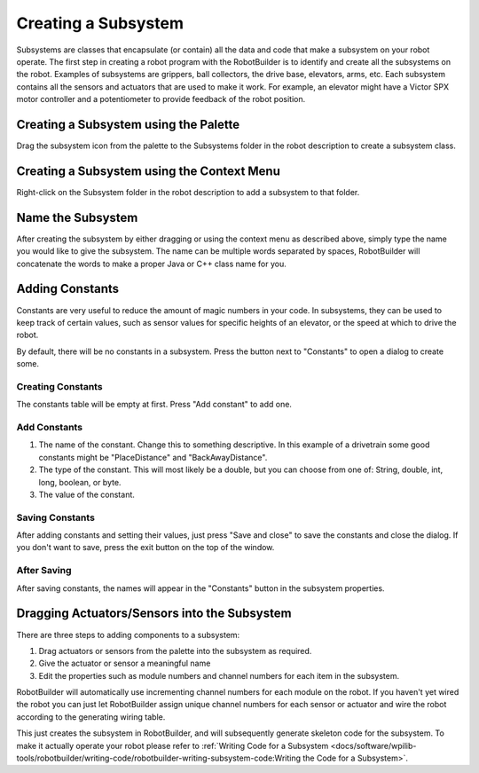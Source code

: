Creating a Subsystem
====================

Subsystems are classes that encapsulate (or contain) all the data and code that make a subsystem on your robot operate. The first step in creating a robot program with the RobotBuilder is to identify and create all the subsystems on the robot. Examples of subsystems are grippers, ball collectors, the drive base, elevators, arms, etc. Each subsystem contains all the sensors and actuators that are used to make it work. For example, an elevator might have a Victor SPX motor controller and a potentiometer to provide feedback of the robot position.

Creating a Subsystem using the Palette
--------------------------------------

.. image:: images/creating-subsystem-1.png

Drag the subsystem icon from the palette to the Subsystems folder in the robot description to create a subsystem class.

Creating a Subsystem using the Context Menu
-------------------------------------------

.. image:: images/creating-subsystem-2.png

Right-click on the Subsystem folder in the robot description to add a subsystem to that folder.

Name the Subsystem
------------------

.. image:: images/creating-subsystem-3.png

After creating the subsystem by either dragging or using the context menu as described above, simply type the name you would like to give the subsystem. The name can be multiple words separated by spaces, RobotBuilder will concatenate the words to make a proper Java or C++ class name for you.

Adding Constants
----------------

.. image:: images/creating-subsystem-4.png

Constants are very useful to reduce the amount of magic numbers in your code. In subsystems, they can be used to keep track of certain values, such as sensor values for specific heights of an elevator, or the speed at which to drive the robot.

By default, there will be no constants in a subsystem. Press the button next to "Constants" to open a dialog to create some.

Creating Constants
^^^^^^^^^^^^^^^^^^

.. image:: images/creating-subsystem-5.png

The constants table will be empty at first. Press "Add constant" to add one.

Add Constants
^^^^^^^^^^^^^

.. image:: images/creating-subsystem-6.png

1. The name of the constant. Change this to something descriptive. In this example of a drivetrain some good constants might be "PlaceDistance" and "BackAwayDistance".
2. The type of the constant. This will most likely be a double, but you can choose from one of: String, double, int, long, boolean, or byte.
3. The value of the constant.

Saving Constants
^^^^^^^^^^^^^^^^

.. image:: images/creating-subsystem-7.png

After adding constants and setting their values, just press "Save and close" to save the constants and close the dialog. If you don't want to save, press the exit button on the top of the window.

After Saving
^^^^^^^^^^^^

.. image:: images/creating-subsystem-8.png

After saving constants, the names will appear in the "Constants" button in the subsystem properties.

Dragging Actuators/Sensors into the Subsystem
---------------------------------------------

.. image:: images/creating-subsystem-9.png

There are three steps to adding components to a subsystem:

1. Drag actuators or sensors from the palette into the subsystem as required.
2. Give the actuator or sensor a meaningful name
3. Edit the properties such as module numbers and channel numbers for each item in the subsystem.

RobotBuilder will automatically use incrementing channel numbers for each module on the robot. If you haven't yet wired the robot you can just let RobotBuilder assign unique channel numbers for each sensor or actuator and wire the robot according to the generating wiring table.

This just creates the subsystem in RobotBuilder, and will subsequently generate skeleton code for the subsystem. To make it actually operate your robot please refer to :ref:`Writing Code for a Subsystem <docs/software/wpilib-tools/robotbuilder/writing-code/robotbuilder-writing-subsystem-code:Writing the Code for a Subsystem>`.
